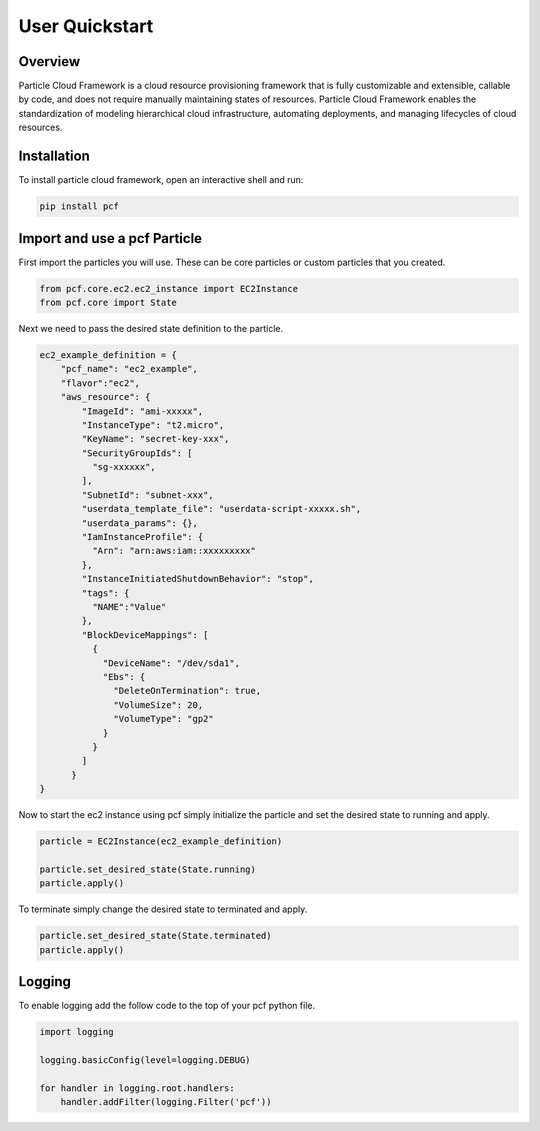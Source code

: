 =================
User Quickstart
=================

Overview
----------
Particle Cloud Framework is a cloud resource provisioning framework that is fully customizable and extensible, callable by code,
and does not require manually maintaining states of resources. Particle Cloud Framework enables the standardization of modeling
hierarchical cloud infrastructure, automating deployments, and managing lifecycles of cloud resources.


Installation
------------

To install particle cloud framework, open an interactive shell and run:

.. code::

    pip install pcf


Import and use a pcf Particle
-------------------------------

First import the particles you will use. These can be core particles or custom particles that you created.

.. code::

    from pcf.core.ec2.ec2_instance import EC2Instance
    from pcf.core import State

Next we need to pass the desired state definition to the particle.

.. code::

    ec2_example_definition = {
        "pcf_name": "ec2_example",
        "flavor":"ec2",
        "aws_resource": {
            "ImageId": "ami-xxxxx",
            "InstanceType": "t2.micro",
            "KeyName": "secret-key-xxx",
            "SecurityGroupIds": [
              "sg-xxxxxx",
            ],
            "SubnetId": "subnet-xxx",
            "userdata_template_file": "userdata-script-xxxxx.sh",
            "userdata_params": {},
            "IamInstanceProfile": {
              "Arn": "arn:aws:iam::xxxxxxxxx"
            },
            "InstanceInitiatedShutdownBehavior": "stop",
            "tags": {
              "NAME":"Value"
            },
            "BlockDeviceMappings": [
              {
                "DeviceName": "/dev/sda1",
                "Ebs": {
                  "DeleteOnTermination": true,
                  "VolumeSize": 20,
                  "VolumeType": "gp2"
                }
              }
            ]
          }
    }

Now to start the ec2 instance using pcf simply initialize the particle and set the desired state to running and apply.

.. code::

    particle = EC2Instance(ec2_example_definition)

    particle.set_desired_state(State.running)
    particle.apply()

To terminate simply change the desired state to terminated and apply.

.. code::

    particle.set_desired_state(State.terminated)
    particle.apply()

Logging
---------

To enable logging add the follow code to the top of your pcf python file.

.. code::

    import logging

    logging.basicConfig(level=logging.DEBUG)

    for handler in logging.root.handlers:
        handler.addFilter(logging.Filter('pcf'))

.. seealso:: `PCF particle and quasiparticle examples <https://github.com/capitalone/Particle-Cloud-Framework/tree/master/examples>`_

